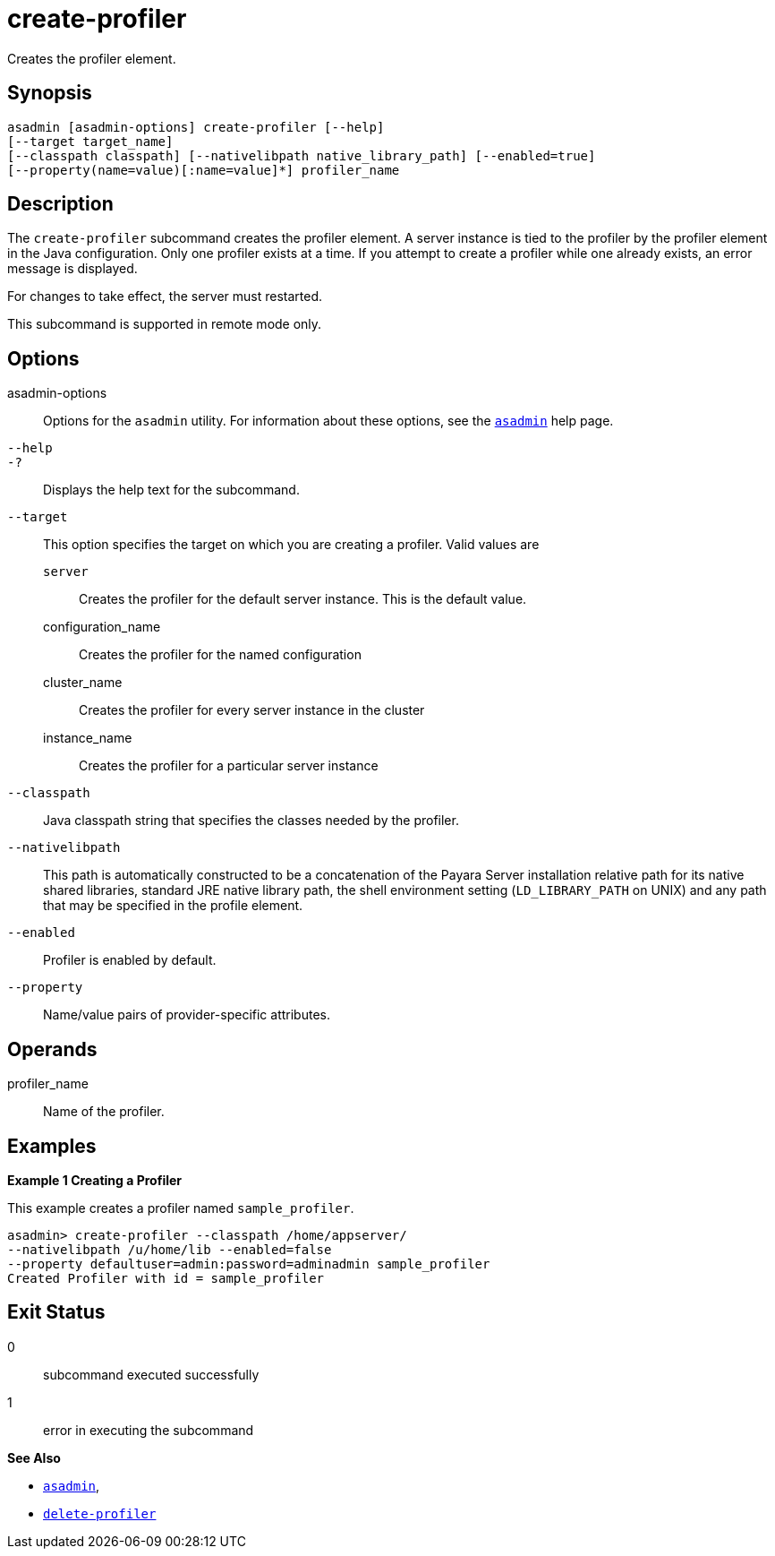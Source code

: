 [[create-profiler]]
= create-profiler

Creates the profiler element.

[[synopsis]]
== Synopsis

[source,shell]
----
asadmin [asadmin-options] create-profiler [--help] 
[--target target_name] 
[--classpath classpath] [--nativelibpath native_library_path] [--enabled=true] 
[--property(name=value)[:name=value]*] profiler_name
----

[[description]]
== Description

The `create-profiler` subcommand creates the profiler element. A server instance is tied to the profiler by the profiler element in the Java configuration. Only one profiler exists at a time.
If you attempt to create a profiler while one already exists, an error message is displayed.

For changes to take effect, the server must restarted.

This subcommand is supported in remote mode only.

[[options]]
== Options

asadmin-options::
  Options for the `asadmin` utility. For information about these options, see the xref:asadmin.adoc#asadmin-1m[`asadmin`] help page.
`--help`::
`-?`::
  Displays the help text for the subcommand.
`--target`::
  This option specifies the target on which you are creating a profiler. Valid values are +
  `server`;;
    Creates the profiler for the default server instance. This is the default value.
  configuration_name;;
    Creates the profiler for the named configuration
  cluster_name;;
    Creates the profiler for every server instance in the cluster
  instance_name;;
    Creates the profiler for a particular server instance
`--classpath`::
  Java classpath string that specifies the classes needed by the profiler.
`--nativelibpath`::
  This path is automatically constructed to be a concatenation of the
  Payara Server installation relative path for its native shared libraries, standard JRE native library path, the shell environment
  setting (`LD_LIBRARY_PATH` on UNIX) and any path that may be specified in the profile element.
`--enabled`::
  Profiler is enabled by default.
`--property`::
  Name/value pairs of provider-specific attributes.

[[operands]]
== Operands

profiler_name::
  Name of the profiler.

[[examples]]
== Examples

*Example 1 Creating a Profiler*

This example creates a profiler named `sample_profiler`.

[source,shell]
----
asadmin> create-profiler --classpath /home/appserver/
--nativelibpath /u/home/lib --enabled=false
--property defaultuser=admin:password=adminadmin sample_profiler
Created Profiler with id = sample_profiler
----

[[exit-status]]
== Exit Status

0::
  subcommand executed successfully
1::
  error in executing the subcommand

*See Also*

* xref:asadmin.adoc#asadmin-1m[`asadmin`],
* xref:delete-profiler.adoc#delete-profiler[`delete-profiler`]


